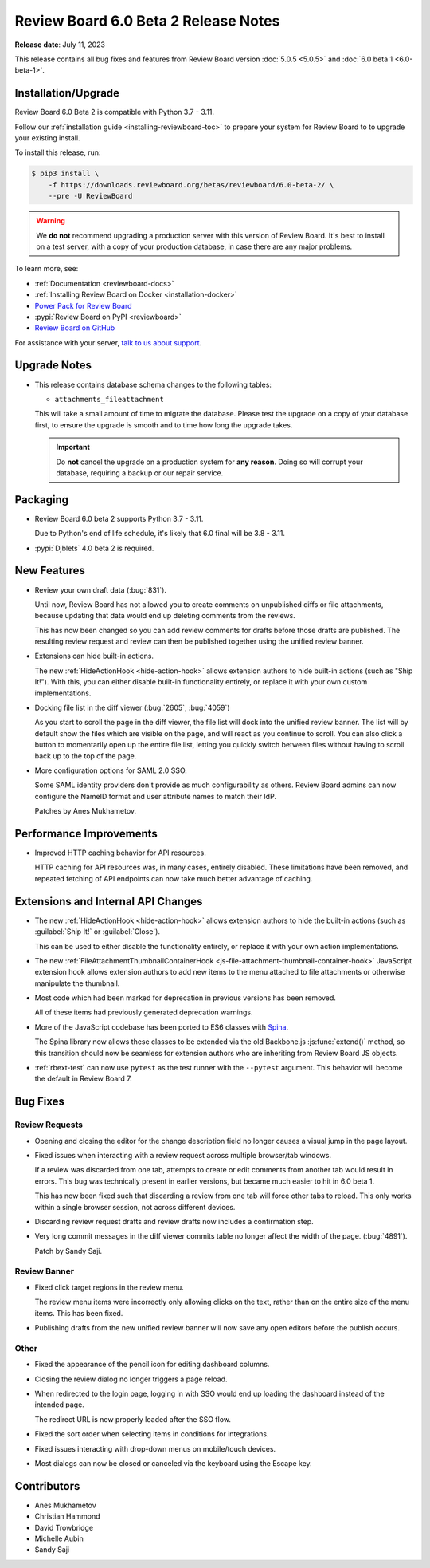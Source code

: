 .. default-intersphinx:: djblets4.x rb6.x


=====================================
Review Board 6.0 Beta 2 Release Notes
=====================================

**Release date**: July 11, 2023

This release contains all bug fixes and features from Review Board version
:doc:`5.0.5 <5.0.5>` and :doc:`6.0 beta 1 <6.0-beta-1>`.


Installation/Upgrade
====================

Review Board 6.0 Beta 2 is compatible with Python 3.7 - 3.11.

Follow our :ref:`installation guide <installing-reviewboard-toc>` to prepare
your system for Review Board to to upgrade your existing install.

To install this release, run:

.. code-block:: console

    $ pip3 install \
        -f https://downloads.reviewboard.org/betas/reviewboard/6.0-beta-2/ \
        --pre -U ReviewBoard

.. warning::

   We **do not** recommend upgrading a production server with this version of
   Review Board. It's best to install on a test server, with a copy of your
   production database, in case there are any major problems.

To learn more, see:

* :ref:`Documentation <reviewboard-docs>`
* :ref:`Installing Review Board on Docker <installation-docker>`
* `Power Pack for Review Board <https://www.reviewboard.org/powerpack/>`_
* :pypi:`Review Board on PyPI <reviewboard>`
* `Review Board on GitHub <https://github.com/reviewboard/reviewboard>`_

For assistance with your server, `talk to us about support <Review Board
Support_>`_.


.. _Review Board Support: https://www.reviewboard.org/support/


Upgrade Notes
=============

* This release contains database schema changes to the following tables:

  * ``attachments_fileattachment``

  This will take a small amount of time to migrate the database. Please test
  the upgrade on a copy of your database first, to ensure the upgrade is smooth
  and to time how long the upgrade takes.

  .. important::

     Do **not** cancel the upgrade on a production system for **any reason**.
     Doing so will corrupt your database, requiring a backup or our repair
     service.


Packaging
=========

* Review Board 6.0 beta 2 supports Python 3.7 - 3.11.

  Due to Python's end of life schedule, it's likely that 6.0 final will be
  3.8 - 3.11.

* :pypi:`Djblets` 4.0 beta 2 is required.


New Features
============

* Review your own draft data (:bug:`831`).

  Until now, Review Board has not allowed you to create comments on unpublished
  diffs or file attachments, because updating that data would end up deleting
  comments from the reviews.

  This has now been changed so you can add review comments for drafts before
  those drafts are published. The resulting review request and review can then
  be published together using the unified review banner.

* Extensions can hide built-in actions.

  The new :ref:`HideActionHook <hide-action-hook>` allows extension authors to
  hide built-in actions (such as "Ship It!"). With this, you can either disable
  built-in functionality entirely, or replace it with your own custom
  implementations.

* Docking file list in the diff viewer (:bug:`2605`, :bug:`4059`)

  As you start to scroll the page in the diff viewer, the file list will dock
  into the unified review banner. The list will by default show the files which
  are visible on the page, and will react as you continue to scroll. You can
  also click a button to momentarily open up the entire file list, letting you
  quickly switch between files without having to scroll back up to the top of
  the page.

* More configuration options for SAML 2.0 SSO.

  Some SAML identity providers don't provide as much configurability as others.
  Review Board admins can now configure the NameID format and user attribute
  names to match their IdP.

  Patches by Anes Mukhametov.


Performance Improvements
========================

* Improved HTTP caching behavior for API resources.

  HTTP caching for API resources was, in many cases, entirely disabled. These
  limitations have been removed, and repeated fetching of API endpoints can now
  take much better advantage of caching.


Extensions and Internal API Changes
===================================

* The new :ref:`HideActionHook <hide-action-hook>` allows extension authors to
  hide the built-in actions (such as :guilabel:`Ship It!` or
  :guilabel:`Close`).

  This can be used to either disable the functionality entirely, or replace it
  with your own action implementations.

* The new :ref:`FileAttachmentThumbnailContainerHook
  <js-file-attachment-thumbnail-container-hook>` JavaScript extension hook
  allows extension authors to add new items to the menu attached to file
  attachments or otherwise manipulate the thumbnail.

* Most code which had been marked for deprecation in previous versions has been
  removed.

  All of these items had previously generated deprecation warnings.

* More of the JavaScript codebase has been ported to ES6 classes with Spina_.

  The Spina library now allows these classes to be extended via the old
  Backbone.js :js:func:`extend()` method, so this transition should now be
  seamless for extension authors who are inheriting from Review Board JS
  objects.

* :ref:`rbext-test` can now use ``pytest`` as the test runner with the
  ``--pytest`` argument. This behavior will become the default in Review Board
  7.


.. _Spina: https://www.npmjs.com/package/@beanbag/spina


Bug Fixes
=========

Review Requests
---------------

* Opening and closing the editor for the change description field no longer
  causes a visual jump in the page layout.

* Fixed issues when interacting with a review request across multiple
  browser/tab windows.

  If a review was discarded from one tab, attempts to create or edit comments
  from another tab would result in errors. This bug was technically present in
  earlier versions, but became much easier to hit in 6.0 beta 1.

  This has now been fixed such that discarding a review from one tab will force
  other tabs to reload. This only works within a single browser session, not
  across different devices.

* Discarding review request drafts and review drafts now includes a
  confirmation step.

* Very long commit messages in the diff viewer commits table no longer affect
  the width of the page. (:bug:`4891`).

  Patch by Sandy Saji.


Review Banner
-------------

* Fixed click target regions in the review menu.

  The review menu items were incorrectly only allowing clicks on the text,
  rather than on the entire size of the menu items. This has been fixed.

* Publishing drafts from the new unified review banner will now save any open
  editors before the publish occurs.


Other
-----

* Fixed the appearance of the pencil icon for editing dashboard columns.

* Closing the review dialog no longer triggers a page reload.

* When redirected to the login page, logging in with SSO would end up loading
  the dashboard instead of the intended page.

  The redirect URL is now properly loaded after the SSO flow.

* Fixed the sort order when selecting items in conditions for integrations.

* Fixed issues interacting with drop-down menus on mobile/touch devices.

* Most dialogs can now be closed or canceled via the keyboard using the Escape
  key.


Contributors
============

* Anes Mukhametov
* Christian Hammond
* David Trowbridge
* Michelle Aubin
* Sandy Saji
